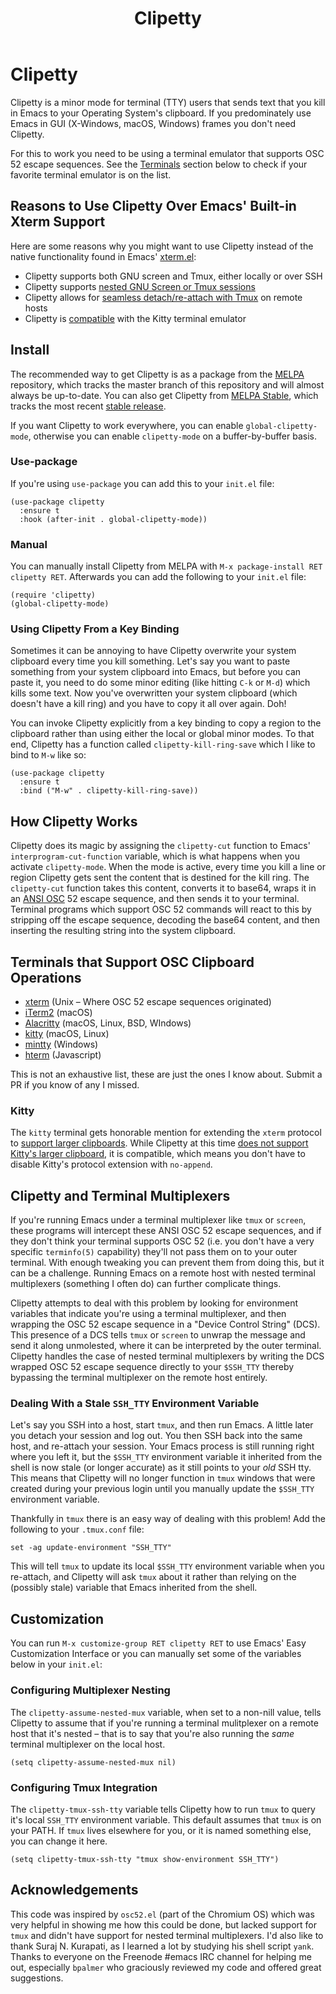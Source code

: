 #+TITLE: Clipetty
#+OPTIONS: toc:nil
#+STARTUP: showeverything

* Clipetty
#+BEGIN_EXPORT md
[![MELPA](https://melpa.org/packages/clipetty-badge.svg)](https://melpa.org/#/clipetty)
[![MELPA Stable](https://stable.melpa.org/packages/clipetty-badge.svg)](https://stable.melpa.org/#/clipetty)
[![Build Status](https://github.com/spudlyo/clipetty/workflows/CI/badge.svg)](https://github.com/spudlyo/clipetty/actions)
[![License](http://img.shields.io/:license-gpl3-blue.svg)](http://www.gnu.org/licenses/gpl-3.0.html)
#+END_EXPORT
Clipetty is a minor mode for terminal (TTY) users that sends text that you kill
in Emacs to your Operating System's clipboard. If you predominately use Emacs in
GUI (X-Windows, macOS, Windows) frames you don't need Clipetty.

For this to work you need to be using a terminal emulator that supports OSC 52
escape sequences. See the [[#terminals][Terminals]] section below to check if your favorite
terminal emulator is on the list.

** Reasons to Use Clipetty Over Emacs' Built-in Xterm Support
Here are some reasons why you might want to use Clipetty instead of the native
functionality found in Emacs' [[https://github.com/emacs-mirror/emacs/blob/master/lisp/term/xterm.el][xterm.el]]:

- Clipetty supports both GNU screen and Tmux, either locally or over SSH
- Clipetty supports [[#nested][nested GNU Screen or Tmux sessions]]
- Clipetty allows for [[#stale][seamless detach/re-attach with Tmux]] on remote hosts
- Clipetty is [[#kitty][compatible]] with the Kitty terminal emulator

** Install
The recommended way to get Clipetty is as a package from the [[https://melpa.org/#/clipetty][MELPA]] repository,
which tracks the master branch of this repository and will almost always be
up-to-date. You can also get Clipetty from [[https://stable.melpa.org/#/clipetty][MELPA Stable]], which tracks the most
recent [[https://github.com/spudlyo/clipetty/releases][stable release]].

If you want Clipetty to work everywhere, you can enable =global-clipetty-mode=,
otherwise you can enable =clipetty-mode= on a buffer-by-buffer basis.

*** Use-package
If you're using =use-package= you can add this to your =init.el= file:
#+BEGIN_SRC
(use-package clipetty
  :ensure t
  :hook (after-init . global-clipetty-mode))
#+END_SRC

*** Manual
You can manually install Clipetty from MELPA with =M-x package-install RET
clipetty RET=. Afterwards you can add the following to your =init.el= file:

#+BEGIN_SRC
(require 'clipetty)
(global-clipetty-mode)
#+END_SRC

*** Using Clipetty From a Key Binding
Sometimes it can be annoying to have Clipetty overwrite your system clipboard
every time you kill something. Let's say you want to paste something from your
system clipboard into Emacs, but before you can paste it, you need to do some
minor editing (like hitting =C-k= or =M-d=) which kills some text. Now you've
overwritten your system clipboard (which doesn't have a kill ring) and you have
to copy it all over again. Doh!

You can invoke Clipetty explicitly from a key binding to copy a region to
the clipboard rather than using either the local or global minor modes. To that
end, Clipetty has a function called =clipetty-kill-ring-save= which I like to bind
to =M-w= like so:

#+BEGIN_SRC
(use-package clipetty
  :ensure t
  :bind ("M-w" . clipetty-kill-ring-save))
#+END_SRC

** How Clipetty Works
Clipetty does its magic by assigning the =clipetty-cut= function to Emacs'
=interprogram-cut-function= variable, which is what happens when you activate
=clipetty-mode=. When the mode is active, every time you kill a line or region
Clipetty gets sent the content that is destined for the kill ring. The
=clipetty-cut= function takes this content, converts it to base64, wraps it in
an [[https://en.wikipedia.org/wiki/ANSI_escape_code#Escape_sequences][ANSI OSC]] 52 escape sequence, and then sends it to your terminal. Terminal
programs which support OSC 52 commands will react to this by stripping off the
escape sequence, decoding the base64 content, and then inserting the resulting
string into the system clipboard.

** Terminals that Support OSC Clipboard Operations
:PROPERTIES:
:CUSTOM_ID: terminals
:END:
- [[https://invisible-island.net/xterm/ctlseqs/ctlseqs.txt][xterm]] (Unix -- Where OSC 52 escape sequences originated)
- [[https://iterm2.com][iTerm2]] (macOS)
- [[https://github.com/jwilm/alacritty][Alacritty]] (macOS, Linux, BSD, WIndows)
- [[https://sw.kovidgoyal.net/kitty/][kitty]] (macOS, Linux)
- [[https://mintty.github.io/][mintty]] (Windows)
- [[https://hterm.org][hterm]] (Javascript)
This is not an exhaustive list, these are just the ones I know about. Submit a
PR if you know of any I missed.

*** Kitty
:PROPERTIES:
:CUSTOM_ID: kitty
:END:
The =kitty= terminal gets honorable mention for extending the =xterm= protocol to
[[https://sw.kovidgoyal.net/kitty/protocol-extensions.html#pasting-to-clipboard][support larger clipboards]]. While Clipetty at this time [[https://github.com/spudlyo/clipetty/issues/1][does not support Kitty's
larger clipboard]], it is compatible, which means you don't have to disable
Kitty's protocol extension with =no-append=.

** Clipetty and Terminal Multiplexers
If you're running Emacs under a terminal multiplexer like =tmux= or =screen=,
these programs will intercept these ANSI OSC 52 escape sequences, and if they
don't think your terminal supports OSC 52 (i.e. you don't have a very specific
=terminfo(5)= capability) they'll not pass them on to your outer terminal. With
enough tweaking you can prevent them from doing this, but it can be a
challenge. Running Emacs on a remote host with nested terminal multiplexers
(something I often do) can further complicate things.

Clipetty attempts to deal with this problem by looking for environment variables
that indicate you're using a terminal multiplexer, and then wrapping the OSC 52
escape sequence in a "Device Control String" (DCS). This presence of a DCS tells
=tmux= or =screen= to unwrap the message and send it along unmolested, where it
can be interpreted by the outer terminal. Clipetty handles the case of nested
terminal multiplexers by writing the DCS wrapped OSC 52 escape sequence directly
to your =$SSH_TTY= thereby bypassing the terminal multiplexer on the remote host
entirely.

*** Dealing With a Stale =SSH_TTY= Environment Variable
:PROPERTIES:
:CUSTOM_ID: stale
:END:
Let's say you SSH into a host, start =tmux=, and then run Emacs. A little later
you detach your session and log out. You then SSH back into the same host, and
re-attach your session. Your Emacs process is still running right where you left
it, but the =$SSH_TTY= environment variable it inherited from the shell is now
stale (or longer accurate) as it still points to your /old/ SSH tty. This means
that Clipetty will no longer function in =tmux= windows that were created during
your previous login until you manually update the =$SSH_TTY= environment
variable.

Thankfully in =tmux= there is an easy way of dealing with this problem! Add the
following to your =.tmux.conf= file:
#+BEGIN_SRC
set -ag update-environment "SSH_TTY"
#+END_SRC
This will tell =tmux= to update its local =$SSH_TTY= environment variable when
you re-attach, and Clipetty will ask =tmux= about it rather than relying on the
(possibly stale) variable that Emacs inherited from the shell.

** Customization
You can run =M-x customize-group RET clipetty RET= to use Emacs' Easy
Customization Interface or you can manually set some of the variables below in your
=init.el=:

*** Configuring Multiplexer Nesting
:PROPERTIES:
:CUSTOM_ID: nested
:END:
The =clipetty-assume-nested-mux= variable, when set to a non-nill value, tells
Clipetty to assume that if you're running a terminal mulitplexer on a remote
host that it's nested -- that is to say that you're also running the /same/
terminal multiplexer on the local host.

#+BEGIN_SRC
(setq clipetty-assume-nested-mux nil)
#+END_SRC

*** Configuring Tmux Integration
The =clipetty-tmux-ssh-tty= variable tells Clipetty how to run =tmux= to query it's
local =SSH_TTY= environment variable. This default assumes that =tmux= is on your
PATH.  If =tmux= lives elsewhere for you, or it is named something else, you can
change it here.

#+BEGIN_SRC
(setq clipetty-tmux-ssh-tty "tmux show-environment SSH_TTY")
#+END_SRC

** Acknowledgements
This code was inspired by =osc52.el= (part of the Chromium OS) which was very
helpful in showing me how this could be done, but lacked support for =tmux= and
didn't have support for nested terminal multiplexers. I'd also like to thank
Suraj N. Kurapati, as I learned a lot by studying his shell script =yank=. Thanks
to everyone on the Freenode #emacs IRC channel for helping me out, especially
=bpalmer= who graciously reviewed my code and offered great suggestions.
